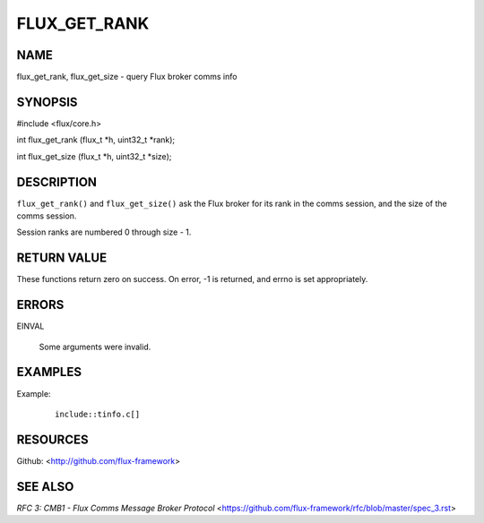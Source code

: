 =============
FLUX_GET_RANK
=============


NAME
====

flux_get_rank, flux_get_size - query Flux broker comms info

SYNOPSIS
========

#include <flux/core.h>

int flux_get_rank (flux_t \*h, uint32_t \*rank);

int flux_get_size (flux_t \*h, uint32_t \*size);

DESCRIPTION
===========

``flux_get_rank()`` and ``flux_get_size()`` ask the Flux broker for its rank in the comms session, and the size of the comms session.

Session ranks are numbered 0 through size - 1.

RETURN VALUE
============

These functions return zero on success. On error, -1 is returned, and errno is set appropriately.

ERRORS
======

EINVAL

   Some arguments were invalid.

EXAMPLES
========

Example:

   ::

      include::tinfo.c[]

RESOURCES
=========

Github: <http://github.com/flux-framework>

SEE ALSO
========

*RFC 3: CMB1 - Flux Comms Message Broker Protocol* <https://github.com/flux-framework/rfc/blob/master/spec_3.rst>
